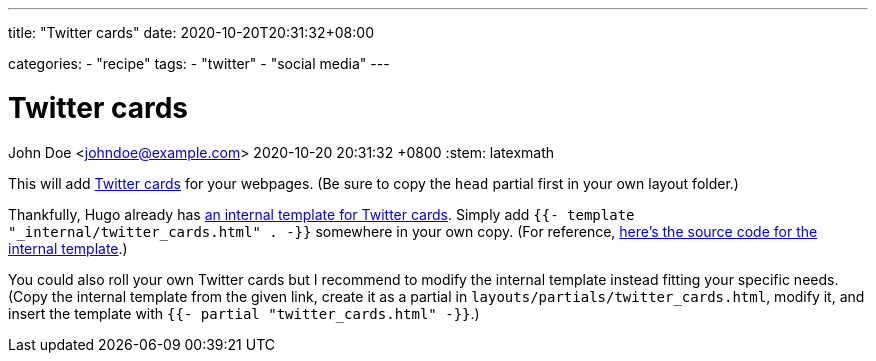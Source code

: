 ---
title: "Twitter cards"
date: 2020-10-20T20:31:32+08:00

categories:
    - "recipe"
tags: 
    - "twitter"
    - "social media"
---

= Twitter cards
John Doe <johndoe@example.com>
2020-10-20 20:31:32 +0800
:stem: latexmath


This will add https://developer.twitter.com/en/docs/tweets/optimize-with-cards/guides/getting-started[Twitter cards] for your webpages.
(Be sure to copy the `head` partial first in your own layout folder.)

Thankfully, Hugo already has https://gohugo.io/templates/internal/#twitter-cards[an internal template for Twitter cards].
Simply add  `{{- template "_internal/twitter_cards.html" . -}}` somewhere in your own copy.
(For reference, https://github.com/gohugoio/hugo/blob/25a6b33693992e8c6d9c35bc1e781ce3e2bca4be/tpl/tplimpl/embedded/templates/twitter_cards.html[here's the source code for the internal template].)

You could also roll your own Twitter cards but I recommend to modify the internal template instead fitting your specific needs.
(Copy the internal template from the given link, create it as a partial in `layouts/partials/twitter_cards.html`, modify it, and insert the template with `{{- partial "twitter_cards.html" -}}`.)

